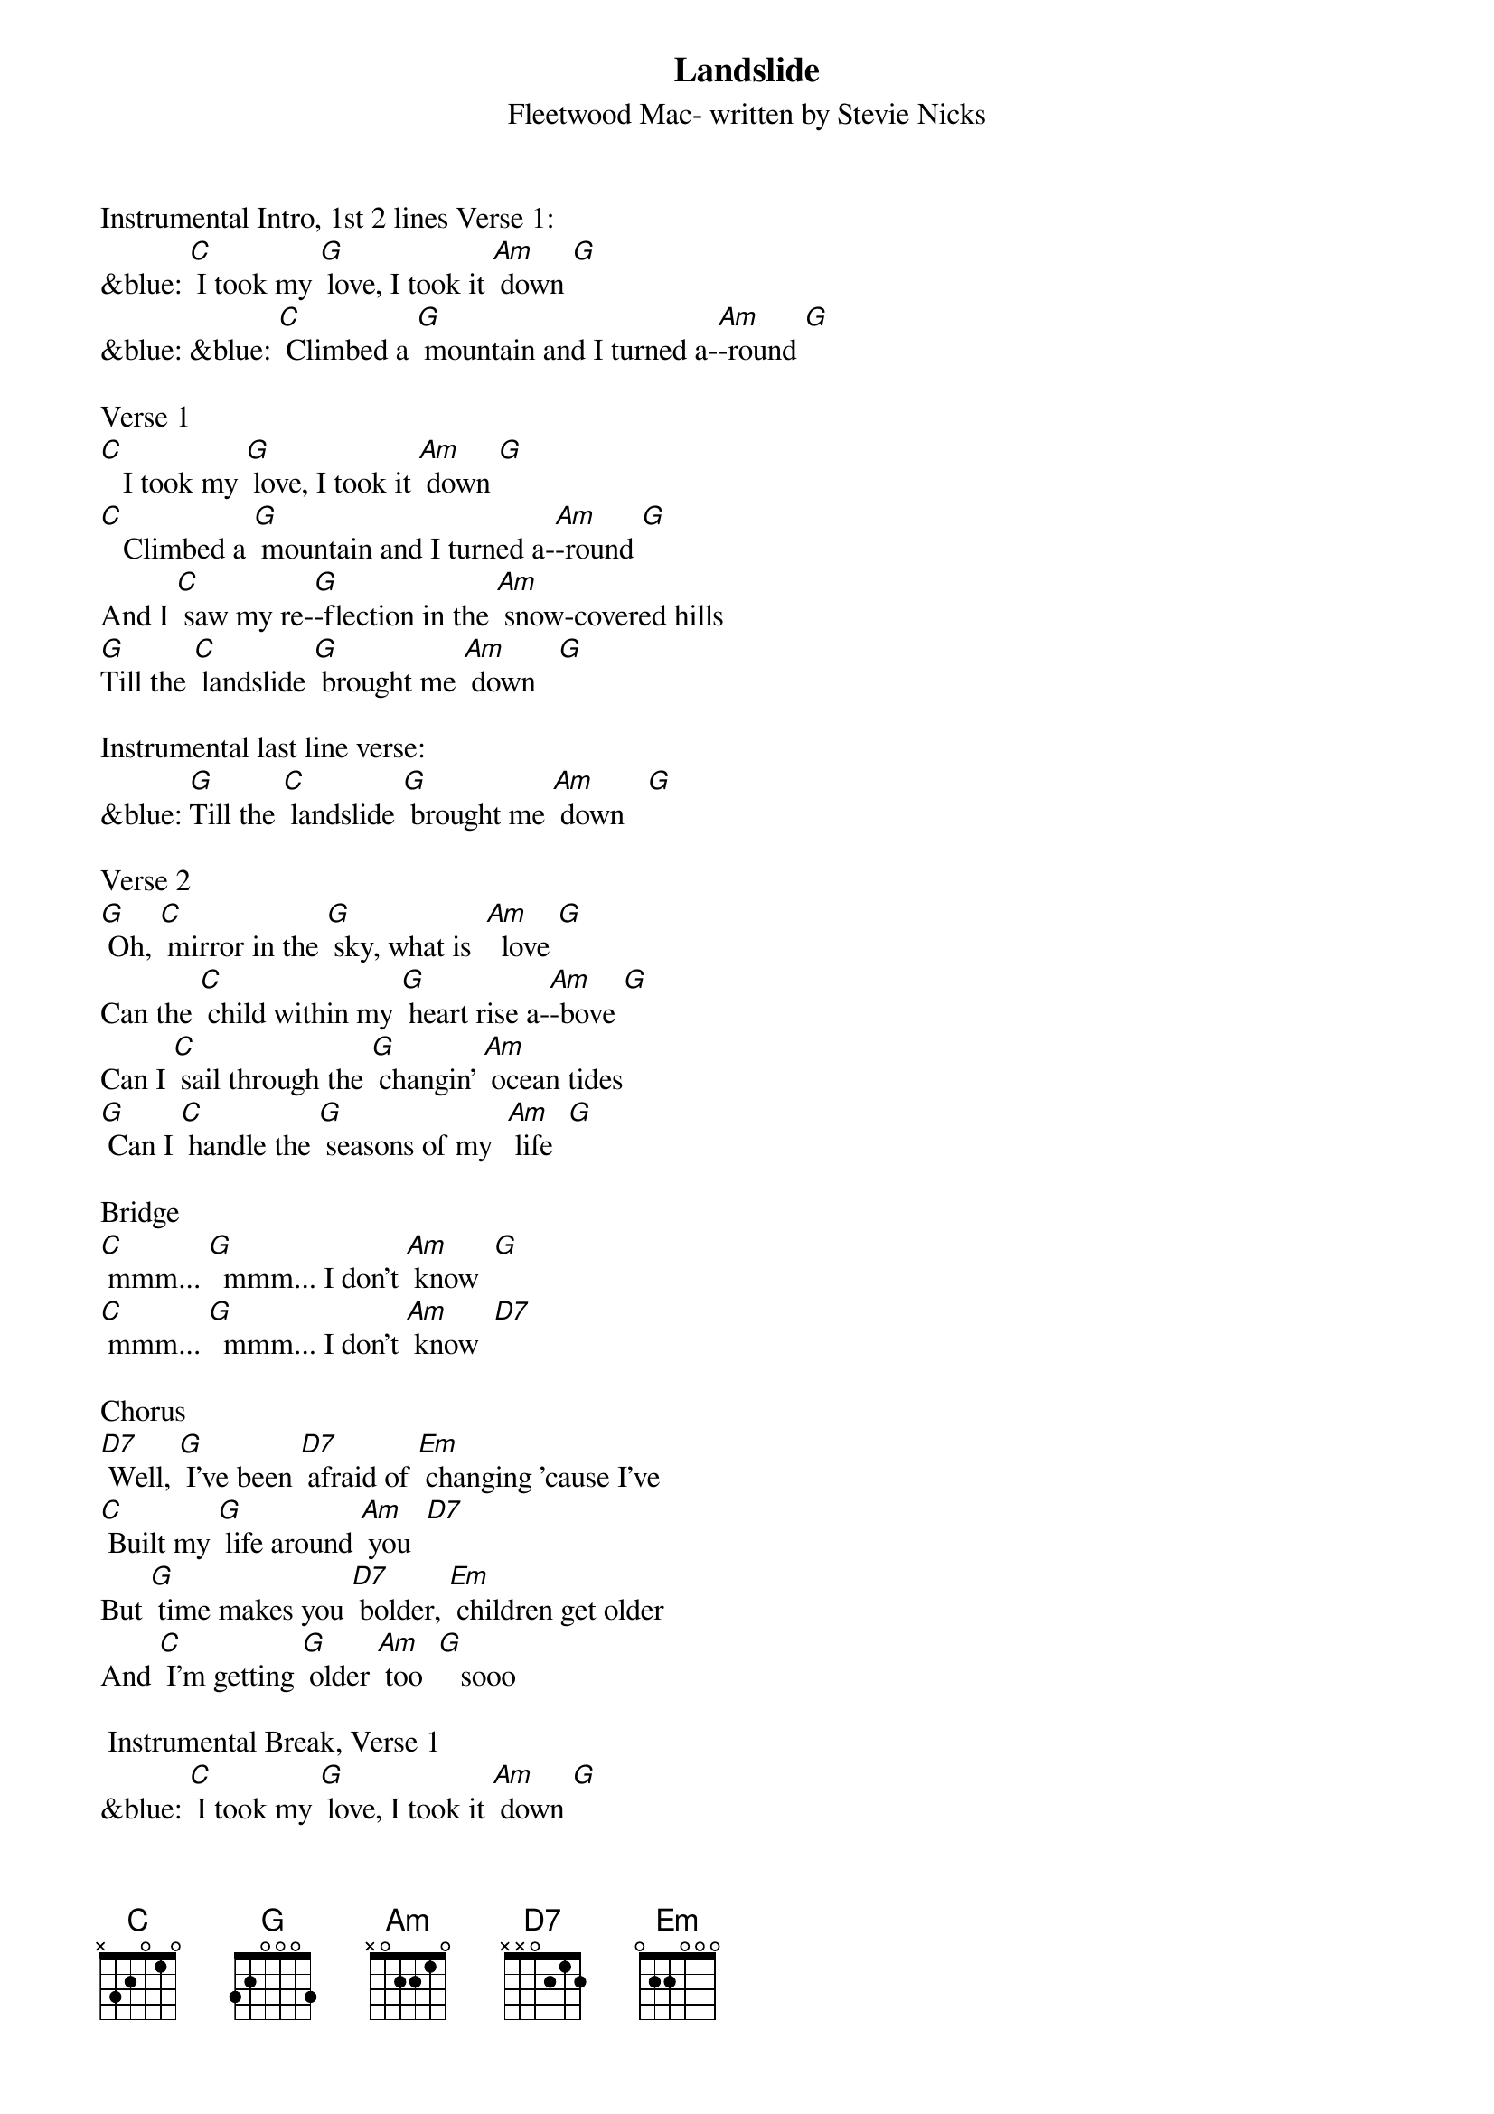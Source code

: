 {t: Landslide}
{st: Fleetwood Mac- written by Stevie Nicks}

Instrumental Intro, 1st 2 lines Verse 1:
&blue: [C] I took my [G] love, I took it [Am] down [G]
&blue: &blue: [C] Climbed a [G] mountain and I turned a-[Am]-round [G]

Verse 1
[C]   I took my [G] love, I took it [Am] down [G]
[C]   Climbed a [G] mountain and I turned a-[Am]-round [G]
And I [C] saw my re-[G]-flection in the [Am] snow-covered hills
[G]Till the [C] landslide [G] brought me [Am] down   [G]

Instrumental last line verse:
&blue: [G]Till the [C] landslide [G] brought me [Am] down   [G]

Verse 2
[G] Oh, [C] mirror in the [G] sky, what is  [Am]  love [G]
Can the [C] child within my [G] heart rise a-[Am]-bove [G]
Can I [C] sail through the [G] changin' [Am] ocean tides
[G] Can I [C] handle the [G] seasons of my  [Am] life  [G]

Bridge
[C] mmm... [G]  mmm... I don’t [Am] know  [G]
[C] mmm... [G]  mmm... I don’t [Am] know  [D7]

Chorus
[D7] Well, [G] I've been [D7] afraid of [Em] changing 'cause I've
[C] Built my [G] life around [Am] you  [D7]
But [G] time makes you [D7] bolder, [Em] children get older
And [C] I'm getting [G] older [Am] too  [G]   sooo

 Instrumental Break, Verse 1
&blue: [C] I took my [G] love, I took it [Am] down [G]
&blue: [C] Climbed a [G] mountain and I turned a-[Am]-round [G]
&blue: And I [C] saw my re-[G]-flection in the [Am] snow-covered hills
&blue: [G]Till the [C] landslide [G] brought me [Am] down

Chorus
[Am] Well, [G] I've been [D7] afraid of [Em] changing 'cause I've
[C] Built my [G] life around [Am] you  [D7]
But [G] time makes you [D7] bolder, [Em] children get older
And [C] I'm getting [G] older [Am] too  [G]

Instrumental Break, last 2 lines Chorus:
&blue: But [G] time makes you [D7] bolder, [Em] children get older
&blue: And [C] I'm getting [G] older [Am] too  [C]

Verse 3:
[C]  Ah, take my [G] love, take it [Am] down  [G]
[C]  Climb a [G] mountain and turn a-[Am]-round [G]
If you [C] see my re-[G]-flection in the [Am] snow-covered hills
[G] Well the [C] landslide will [G] bring it [Am] down  [G] down

Outro:
[G] And if you [C] see my re-[G]-flection in the [Am] snow-…-covered hills
[G] Well maybe, the [C] landslide will [G] bring it [Am] down,
[G] Well well, the [C] landslide will [G] bring it [Am] down  [Am]  [Am]

Instrumental last line Outro:
&blue: [G] Well well, the [C] landslide will [G] bring it [Am] down  [Am]  [Am]

